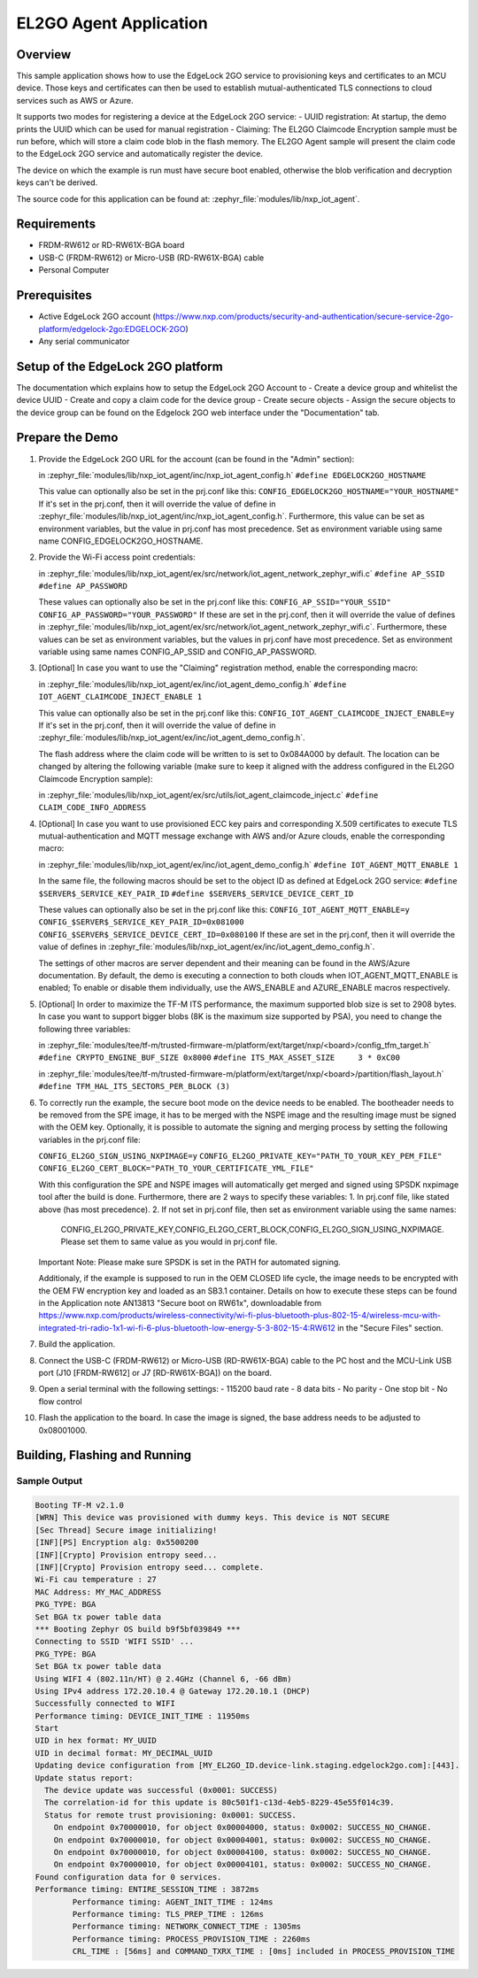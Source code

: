 .. _el2go_agent:

EL2GO Agent Application
#######################

Overview
********

This sample application shows how to use the EdgeLock 2GO service to provisioning keys and certificates to an MCU device.
Those keys and certificates can then be used to establish mutual-authenticated TLS connections to cloud services such as AWS or Azure.

It supports two modes for registering a device at the EdgeLock 2GO service:
- UUID registration: At startup, the demo prints the UUID which can be used for manual registration
- Claiming: The EL2GO Claimcode Encryption sample must be run before, which will store a claim code blob
in the flash memory. The EL2GO Agent sample will present the claim code to the EdgeLock 2GO service
and automatically register the device.

The device on which the example is run must have secure boot enabled, otherwise the blob verification and
decryption keys can't be derived.

The source code for this application can be found at:
:zephyr_file:`modules/lib/nxp_iot_agent`.

Requirements
************

- FRDM-RW612 or RD-RW61X-BGA board
- USB-C (FRDM-RW612) or Micro-USB (RD-RW61X-BGA) cable
- Personal Computer

Prerequisites
*************

- Active EdgeLock 2GO account (https://www.nxp.com/products/security-and-authentication/secure-service-2go-platform/edgelock-2go:EDGELOCK-2GO)
- Any serial communicator

Setup of the EdgeLock 2GO platform
**********************************

The documentation which explains how to setup the EdgeLock 2GO Account to
- Create a device group and whitelist the device UUID
- Create and copy a claim code for the device group
- Create secure objects
- Assign the secure objects to the device group
can be found on the Edgelock 2GO web interface under the "Documentation" tab.

Prepare the Demo
****************
1.  Provide the EdgeLock 2GO URL for the account (can be found in the "Admin" section):

    in :zephyr_file:`modules/lib/nxp_iot_agent/inc/nxp_iot_agent_config.h`
    ``#define EDGELOCK2GO_HOSTNAME``

    This value can optionally also be set in the prj.conf like this:
    ``CONFIG_EDGELOCK2GO_HOSTNAME="YOUR_HOSTNAME"``
    If it's set in the prj.conf, then it will override the value of define
    in :zephyr_file:`modules/lib/nxp_iot_agent/inc/nxp_iot_agent_config.h`.
    Furthermore, this value can be set as environment variables, but the value in prj.conf has
    most precedence. Set as environment variable using same name CONFIG_EDGELOCK2GO_HOSTNAME.

2.  Provide the Wi-Fi access point credentials:

    in :zephyr_file:`modules/lib/nxp_iot_agent/ex/src/network/iot_agent_network_zephyr_wifi.c`
    ``#define AP_SSID``
    ``#define AP_PASSWORD``
    
    These values can optionally also be set in the prj.conf like this:
    ``CONFIG_AP_SSID="YOUR_SSID"``
    ``CONFIG_AP_PASSWORD="YOUR_PASSWORD"``
    If these are set in the prj.conf, then it will override the value of defines
    in :zephyr_file:`modules/lib/nxp_iot_agent/ex/src/network/iot_agent_network_zephyr_wifi.c`.
    Furthermore, these values can be set as environment variables, but the values in prj.conf have
    most precedence. Set as environment variable using same names CONFIG_AP_SSID and CONFIG_AP_PASSWORD.

3.  [Optional] In case you want to use the "Claiming" registration method, enable the corresponding macro:

    in :zephyr_file:`modules/lib/nxp_iot_agent/ex/inc/iot_agent_demo_config.h`
    ``#define IOT_AGENT_CLAIMCODE_INJECT_ENABLE 1``

    This value can optionally also be set in the prj.conf like this:
    ``CONFIG_IOT_AGENT_CLAIMCODE_INJECT_ENABLE=y``
    If it's set in the prj.conf, then it will override the value of define
    in :zephyr_file:`modules/lib/nxp_iot_agent/ex/inc/iot_agent_demo_config.h`.

    The flash address where the claim code will be written to is set to 0x084A000 by default.
    The location can be changed by altering the following variable (make sure to keep it aligned with
    the address configured in the EL2GO Claimcode Encryption sample):

    in :zephyr_file:`modules/lib/nxp_iot_agent/ex/src/utils/iot_agent_claimcode_inject.c`
    ``#define CLAIM_CODE_INFO_ADDRESS``

4.  [Optional] In case you want to use provisioned ECC key pairs and corresponding X.509 certificates
    to execute TLS mutual-authentication and MQTT message exchange with AWS and/or Azure clouds, enable the corresponding macro:

    in :zephyr_file:`modules/lib/nxp_iot_agent/ex/inc/iot_agent_demo_config.h`
    ``#define IOT_AGENT_MQTT_ENABLE 1``

    In the same file, the following macros should be set to the object ID as defined at EdgeLock 2GO service:
    ``#define $SERVER$_SERVICE_KEY_PAIR_ID``
    ``#define $SERVER$_SERVICE_DEVICE_CERT_ID``

    These values can optionally also be set in the prj.conf like this:
    ``CONFIG_IOT_AGENT_MQTT_ENABLE=y``
    ``CONFIG_$SERVER$_SERVICE_KEY_PAIR_ID=0x081000``
    ``CONFIG_$SERVER$_SERVICE_DEVICE_CERT_ID=0x080100``
    If these are set in the prj.conf, then it will override the value of defines
    in :zephyr_file:`modules/lib/nxp_iot_agent/ex/inc/iot_agent_demo_config.h`.

    The settings of other macros are server dependent and their meaning can be found in the AWS/Azure documentation.
    By default, the demo is executing a connection to both clouds when IOT_AGENT_MQTT_ENABLE is enabled;
    To enable or disable them individually, use the AWS_ENABLE and AZURE_ENABLE macros respectively.

5.  [Optional] In order to maximize the TF-M ITS performance, the maximum supported blob size is set to 2908 bytes. In case
    you want to support bigger blobs (8K is the maximum size supported by PSA), you need to change the following three variables:

    in :zephyr_file:`modules/tee/tf-m/trusted-firmware-m/platform/ext/target/nxp/<board>/config_tfm_target.h`
    ``#define CRYPTO_ENGINE_BUF_SIZE 0x8000``
    ``#define ITS_MAX_ASSET_SIZE     3 * 0xC00``

    in :zephyr_file:`modules/tee/tf-m/trusted-firmware-m/platform/ext/target/nxp/<board>/partition/flash_layout.h`
    ``#define TFM_HAL_ITS_SECTORS_PER_BLOCK (3)``

6.  To correctly run the example, the secure boot mode on the device needs to be enabled. The bootheader needs to be removed
    from the SPE image, it has to be merged with the NSPE image and the resulting image must be signed with the OEM key.
    Optionally, it is possible to automate the signing and merging process by setting the following variables in the prj.conf file:
    
    ``CONFIG_EL2GO_SIGN_USING_NXPIMAGE=y``
    ``CONFIG_EL2GO_PRIVATE_KEY="PATH_TO_YOUR_KEY_PEM_FILE"``
    ``CONFIG_EL2GO_CERT_BLOCK="PATH_TO_YOUR_CERTIFICATE_YML_FILE"``
    
    With this configuration the SPE and NSPE images will automatically get merged and signed using SPSDK nxpimage tool after 
    the build is done. Furthermore, there are 2 ways to specify these variables:
    1. In prj.conf file, like stated above (has most precedence).
    2. If not set in prj.conf file, then set as environment variable using the same names: 
       CONFIG_EL2GO_PRIVATE_KEY,CONFIG_EL2GO_CERT_BLOCK,CONFIG_EL2GO_SIGN_USING_NXPIMAGE.
       Please set them to same value as you would in prj.conf file.
    Important Note: Please make sure SPSDK is set in the PATH for automated signing.
    
    Additionaly, if the example is supposed to run in the OEM CLOSED life cycle, the image needs to be encrypted with
    the OEM FW encryption key and loaded as an SB3.1 container.
    Details on how to execute these steps can be found in the Application note AN13813 "Secure boot on RW61x", downloadable from
    https://www.nxp.com/products/wireless-connectivity/wi-fi-plus-bluetooth-plus-802-15-4/wireless-mcu-with-integrated-tri-radio-1x1-wi-fi-6-plus-bluetooth-low-energy-5-3-802-15-4:RW612
    in the "Secure Files" section.

7.  Build the application.

8.  Connect the USB-C (FRDM-RW612) or Micro-USB (RD-RW61X-BGA) cable to the PC host and the MCU-Link USB port
    (J10 [FRDM-RW612] or J7 [RD-RW61X-BGA]) on the board.

9.  Open a serial terminal with the following settings:
    - 115200 baud rate
    - 8 data bits
    - No parity
    - One stop bit
    - No flow control

10. Flash the application to the board. In case the image is signed, the base address needs to be adjusted
    to 0x08001000.

Building, Flashing and Running
******************************

.. zephyr-app-commands::
   :zephyr-app: modules/lib/nxp_iot_agent/zephyr/samples/el2go_agent
   :board: <board>
   :goals: build flash
   :compact:

Sample Output
=============

.. code-block:: console

    Booting TF-M v2.1.0
    [WRN] This device was provisioned with dummy keys. This device is NOT SECURE
    [Sec Thread] Secure image initializing!
    [INF][PS] Encryption alg: 0x5500200
    [INF][Crypto] Provision entropy seed...
    [INF][Crypto] Provision entropy seed... complete.
    Wi-Fi cau temperature : 27
    MAC Address: MY_MAC_ADDRESS
    PKG_TYPE: BGA
    Set BGA tx power table data 
    *** Booting Zephyr OS build b9f5bf039849 ***
    Connecting to SSID 'WIFI SSID' ...
    PKG_TYPE: BGA
    Set BGA tx power table data 
    Using WIFI 4 (802.11n/HT) @ 2.4GHz (Channel 6, -66 dBm)
    Using IPv4 address 172.20.10.4 @ Gateway 172.20.10.1 (DHCP)
    Successfully connected to WIFI
    Performance timing: DEVICE_INIT_TIME : 11950ms
    Start
    UID in hex format: MY_UUID
    UID in decimal format: MY_DECIMAL_UUID
    Updating device configuration from [MY_EL2GO_ID.device-link.staging.edgelock2go.com]:[443].
    Update status report:
      The device update was successful (0x0001: SUCCESS)
      The correlation-id for this update is 80c501f1-c13d-4eb5-8229-45e55f014c39.
      Status for remote trust provisioning: 0x0001: SUCCESS.
        On endpoint 0x70000010, for object 0x00004000, status: 0x0002: SUCCESS_NO_CHANGE.
        On endpoint 0x70000010, for object 0x00004001, status: 0x0002: SUCCESS_NO_CHANGE.
        On endpoint 0x70000010, for object 0x00004100, status: 0x0002: SUCCESS_NO_CHANGE.
        On endpoint 0x70000010, for object 0x00004101, status: 0x0002: SUCCESS_NO_CHANGE.
    Found configuration data for 0 services.
    Performance timing: ENTIRE_SESSION_TIME : 3872ms
            Performance timing: AGENT_INIT_TIME : 124ms
            Performance timing: TLS_PREP_TIME : 126ms
            Performance timing: NETWORK_CONNECT_TIME : 1305ms
            Performance timing: PROCESS_PROVISION_TIME : 2260ms
            CRL_TIME : [56ms] and COMMAND_TXRX_TIME : [0ms] included in PROCESS_PROVISION_TIME
